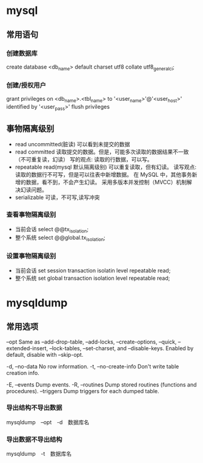 * mysql
** 常用语句
*** 创建数据库
create database <db_name> default charset utf8 collate utf8_general_ci;
*** 创建/授权用户
grant privileges on <db_name>.<tbl_name> to '<user_name>'@'<user_host>' identified by '<user_pass>'
flush privileges
** 事物隔离级别
+ read uncommitted(脏读) 可以看到未提交的数据
+ read committed
  读取提交的数据。但是，可能多次读取的数据结果不一致（不可重复读，幻读）
  写的观点: 读取的行数据，可以写。
+ repeatable read(mysql 默认隔离级别)
  可以重复读取，但有幻读。
  读写观点: 读取的数据行不可写，但是可以往表中新增数据。
  在 MySQL 中，其他事务新增的数据，看不到，不会产生幻读。
  采用多版本并发控制（MVCC）机制解决幻读问题。
+ serializable 可读，不可写,读写冲突
*** 查看事物隔离级别
+ 当前会话 select @@tx_isolation;
+ 整个系统 select @@global.tx_isolation;
*** 设置事物隔离级别
+ 当前会话 set session transaction isolatin level repeatable read;
+ 整个系统 set global transaction isolation level repeatable read;

* mysqldump
** 常用选项
--opt               Same as --add-drop-table, --add-locks, --create-options,
                      --quick, --extended-insert, --lock-tables, --set-charset,
                      and --disable-keys. Enabled by default, disable with
                      --skip-opt.

-d, --no-data       No row information.
-t, --no-create-info
                      Don't write table creation info.

-E, --events        Dump events.
-R, --routines      Dump stored routines (functions and procedures).
--triggers          Dump triggers for each dumped table.

*** 导出结构不导出数据
mysqldump　--opt　-d　数据库名
*** 导出数据不导出结构
mysqldump　-t　数据库名
